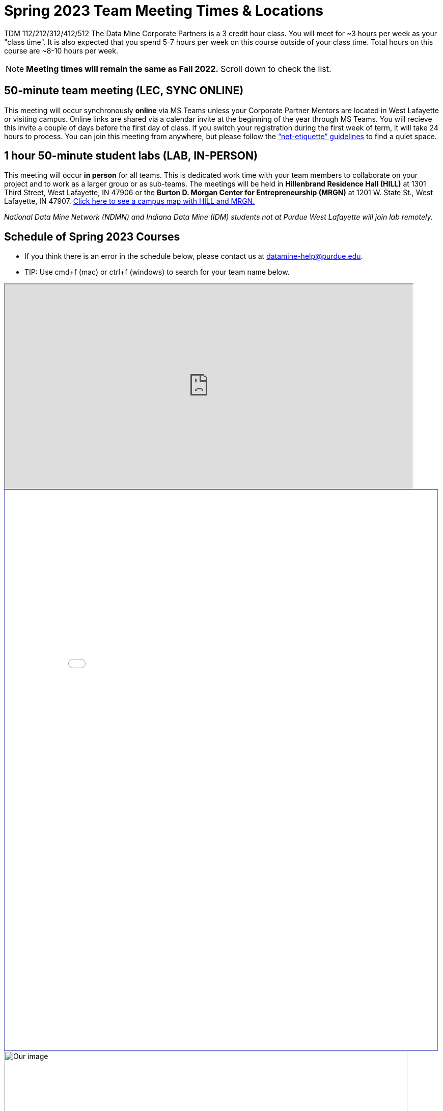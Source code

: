 = Spring 2023 Team Meeting Times & Locations 


TDM 112/212/312/412/512 The Data Mine Corporate Partners is a 3 credit hour class. You will meet for ~3 hours per week as your "class time". It is also expected that you spend 5-7 hours per week on this course outside of your class time. Total hours on this course are ~8-10 hours per week.

[NOTE]
====
*Meeting times will remain the same as Fall 2022.* Scroll down to check the list. 
====

== 50-minute team meeting (LEC, SYNC ONLINE)

This meeting will occur synchronously *online* via MS Teams unless your Corporate Partner Mentors are located in West Lafayette or visiting campus. Online links are shared via a calendar invite at the beginning of the year through MS Teams. You will recieve this invite a couple of days before the first day of class. If you switch your registration during the first week of term, it will take 24 hours to process. You can join this meeting from anywhere, but please follow the xref:student_code_of_conduct.adoc#online-meeting-net-etiquette[“net-etiquette” guidelines] to find a quiet space. 


== 1 hour 50-minute student labs (LAB, IN-PERSON)

This meeting will occur *in person* for all teams. This is dedicated work time with your team members to collaborate on your project and to work as a larger group or as sub-teams. The meetings will be held in *Hillenbrand Residence Hall (HILL)* at 1301 Third Street, West Lafayette, IN 47906 or the *Burton D. Morgan Center for Entrepreneurship (MRGN)* at 1201 W. State St., West Lafayette, IN 47907. <<locations-map, Click here to see a campus map with HILL and MRGN. >>

_National Data Mine Network (NDMN) and Indiana Data Mine (IDM) students not at Purdue West Lafayette will join lab remotely._





== Schedule of Spring 2023 Courses 

* If you think there is an error in the schedule below, please contact us at datamine-help@purdue.edu.
* TIP: Use cmd+f (mac) or ctrl+f (windows) to search for your team name below.



++++
<iframe width = "800" height = "400" title="Meeting Times & Locations" src="https://selfservice.mypurdue.purdue.edu/prod/BZWSLCSR.P_Prep_Search?term_in=202320&crn_in=11039" ></iframe>
++++

++++
<iframe id="fred" style="border:1px solid #666CCC" title="PDF in an i-Frame" src="_attachments/Rainbow_new_23_full.pdf" frameborder="1" scrolling="auto" height="1100" width="850" ></iframe>

++++


[#locations-map]
image::MRGN_HILL_map.jpg[Our image, width=792, height=500, loading=lazy, title="Map of campus featuring Hillenbrand (HILL) and the Burton D. Morgan Center for Entrepreneurship building (MRGN)"]




